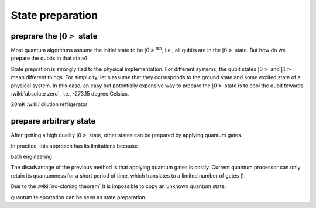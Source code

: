 *****************
State preparation
*****************


preprare the :math:`\left|0\right>` state
-----------------------------------------

Most quantum algorithms assume the initial state to be :math:`\left|0\right>^{\otimes n}`,
i.e., all qubits are in the :math:`\left|0\right>` state.
But how do we prepare the qubits in that state?

State prepration is strongly tied to the physical implementation.
For different systems, the qubit states :math:`\left|0\right>` and :math:`\left|1\right>`
mean different things.
For simplicity, let's assume that they corresponds to the ground state and some
excited state of a physical system.
In this case, an easy but potentially expensive way to prepare the :math:`\left|0\right>`
state is to cool the qubit towards :wiki:`absolute zero`, i.e., -273.15 degree Celsius.

20mK :wiki:`dilution refrigerator`


prepare arbitrary state
-----------------------

After getting a high quality :math:`\left|0\right>` state, other states can be
prepared by applying quantum gates.

In practice, this approach has its limitations because

bath engineering

The disadvantage of the previous method is that applying quantum gates is costly.
Current quantum processor can only retain its quantumness for a short period of
time, which translates to a limited number of gates ().

Due to the :wiki:`no-cloning theorem`
It is impossible to copy an unknown quantum state.


quantum teleportation can be seen as state preparation.

